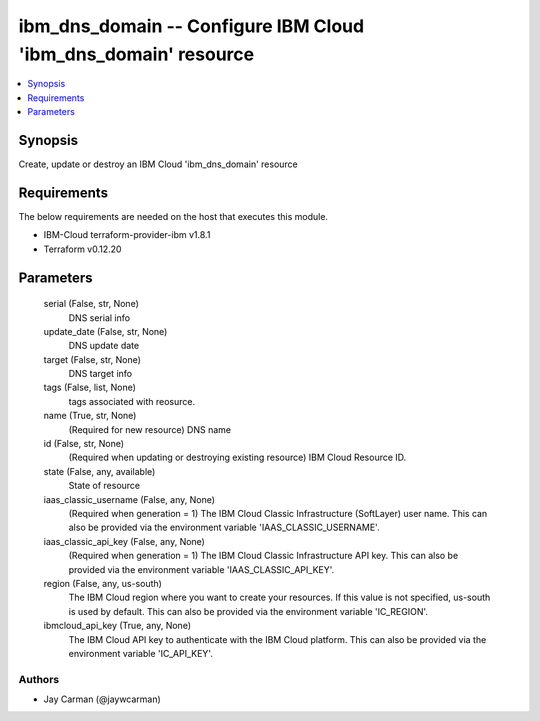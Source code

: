 
ibm_dns_domain -- Configure IBM Cloud 'ibm_dns_domain' resource
===============================================================

.. contents::
   :local:
   :depth: 1


Synopsis
--------

Create, update or destroy an IBM Cloud 'ibm_dns_domain' resource



Requirements
------------
The below requirements are needed on the host that executes this module.

- IBM-Cloud terraform-provider-ibm v1.8.1
- Terraform v0.12.20



Parameters
----------

  serial (False, str, None)
    DNS serial info


  update_date (False, str, None)
    DNS update date


  target (False, str, None)
    DNS target info


  tags (False, list, None)
    tags associated with reosurce.


  name (True, str, None)
    (Required for new resource) DNS name


  id (False, str, None)
    (Required when updating or destroying existing resource) IBM Cloud Resource ID.


  state (False, any, available)
    State of resource


  iaas_classic_username (False, any, None)
    (Required when generation = 1) The IBM Cloud Classic Infrastructure (SoftLayer) user name. This can also be provided via the environment variable 'IAAS_CLASSIC_USERNAME'.


  iaas_classic_api_key (False, any, None)
    (Required when generation = 1) The IBM Cloud Classic Infrastructure API key. This can also be provided via the environment variable 'IAAS_CLASSIC_API_KEY'.


  region (False, any, us-south)
    The IBM Cloud region where you want to create your resources. If this value is not specified, us-south is used by default. This can also be provided via the environment variable 'IC_REGION'.


  ibmcloud_api_key (True, any, None)
    The IBM Cloud API key to authenticate with the IBM Cloud platform. This can also be provided via the environment variable 'IC_API_KEY'.













Authors
~~~~~~~

- Jay Carman (@jaywcarman)

